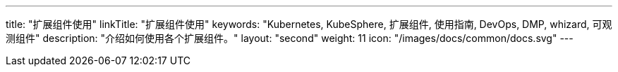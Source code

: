 ---
title: "扩展组件使用"
linkTitle: "扩展组件使用"
keywords: "Kubernetes, KubeSphere, 扩展组件, 使用指南, DevOps, DMP, whizard, 可观测组件"
description: "介绍如何使用各个扩展组件。"
layout: "second"
weight: 11
icon: "/images/docs/common/docs.svg"
---

ifeval::["{file_output_type}" == "html"]
本节介绍如何使用{ks_product_both}的各个扩展组件。使用前，请先link:../06-extension-user-guide/01-install-components-pdf/[安装扩展组件]。
endif::[]

ifeval::["{file_output_type}" == "pdf"]
本节介绍如何使用{ks_product_both}的各个扩展组件。使用前，请参阅《{ks_product_right}扩展组件管理指南》，安装扩展组件。

== 产品版本

本文档适用于{ks_product_left} v4.1.0 版本。

== 读者对象

本文档主要适用于以下读者：

* {ks_product_right}用户

* 交付工程师

* 运维工程师

* 售后工程师


== 修订记录

[%header,cols="1a,1a,3a"]
|===
|文档版本 |发布日期 |修改说明

|01
|{pdf_releaseDate}
|第一次正式发布。
|===
endif::[]
